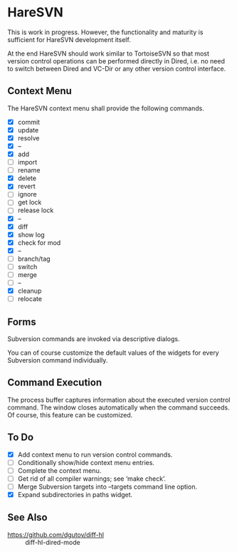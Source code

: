 #+STARTUP: inlineimages

* HareSVN
This is work in progress.  However, the functionality and maturity is
sufficient for HareSVN development itself.

At the end HareSVN should work similar to TortoiseSVN so that most
version control operations can be performed directly in Dired, i.e.
no need to switch between Dired and VC-Dir or any other version
control interface.

[[./doc/Screenshot1.png]]

** Context Menu
The HareSVN context menu shall provide the following commands.

- [X] commit
- [X] update
- [X] resolve
- [X] --
- [X] add
- [ ] import
- [ ] rename
- [X] delete
- [X] revert
- [ ] ignore
- [ ] get lock
- [ ] release lock
- [X] --
- [X] diff
- [X] show log
- [X] check for mod
- [X] --
- [ ] branch/tag
- [ ] switch
- [ ] merge
- [ ] --
- [X] cleanup
- [ ] relocate

** Forms
Subversion commands are invoked via descriptive dialogs.

[[./doc/svn-update-form.png]]

You can of course customize the default values of the widgets for
every Subversion command individually.

** Command Execution
The process buffer captures information about the executed version
control command.  The window closes automatically when the command
succeeds.  Of course, this feature can be customized.

[[./doc/svn-status-process.png]]

** To Do
- [X] Add context menu to run version control commands.
- [ ] Conditionally show/hide context menu entries.
- [ ] Complete the context menu.
- [ ] Get rid of all compiler warnings; see ‘make check’.
- [ ] Merge Subversion targets into --targets command line option.
- [X] Expand subdirectories in paths widget.

** See Also
- https://github.com/dgutov/diff-hl :: diff-hl-dired-mode
